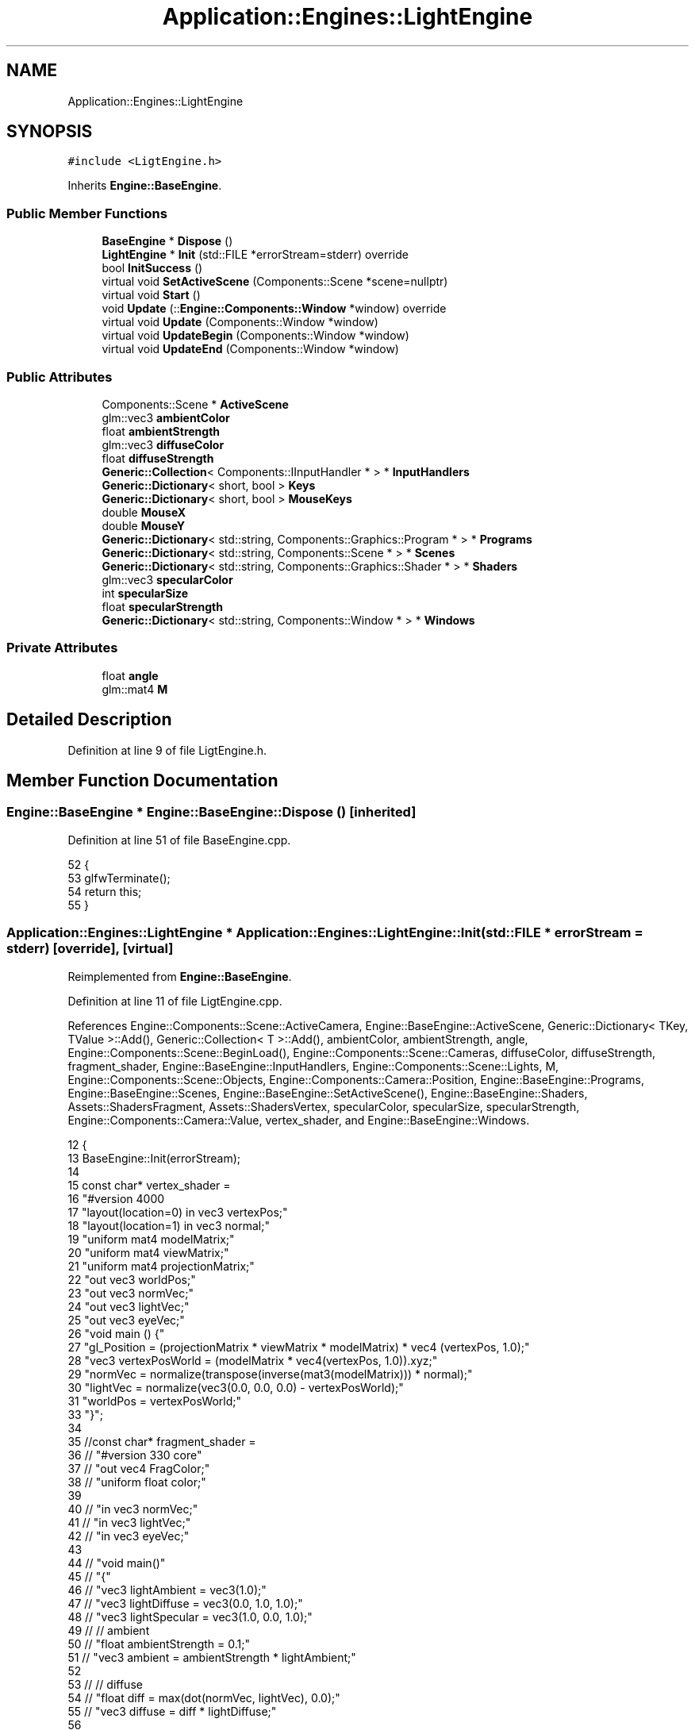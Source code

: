 .TH "Application::Engines::LightEngine" 3 "Sat Nov 3 2018" "Version 4.0" "ZPG" \" -*- nroff -*-
.ad l
.nh
.SH NAME
Application::Engines::LightEngine
.SH SYNOPSIS
.br
.PP
.PP
\fC#include <LigtEngine\&.h>\fP
.PP
Inherits \fBEngine::BaseEngine\fP\&.
.SS "Public Member Functions"

.in +1c
.ti -1c
.RI "\fBBaseEngine\fP * \fBDispose\fP ()"
.br
.ti -1c
.RI "\fBLightEngine\fP * \fBInit\fP (std::FILE *errorStream=stderr) override"
.br
.ti -1c
.RI "bool \fBInitSuccess\fP ()"
.br
.ti -1c
.RI "virtual void \fBSetActiveScene\fP (Components::Scene *scene=nullptr)"
.br
.ti -1c
.RI "virtual void \fBStart\fP ()"
.br
.ti -1c
.RI "void \fBUpdate\fP (::\fBEngine::Components::Window\fP *window) override"
.br
.ti -1c
.RI "virtual void \fBUpdate\fP (Components::Window *window)"
.br
.ti -1c
.RI "virtual void \fBUpdateBegin\fP (Components::Window *window)"
.br
.ti -1c
.RI "virtual void \fBUpdateEnd\fP (Components::Window *window)"
.br
.in -1c
.SS "Public Attributes"

.in +1c
.ti -1c
.RI "Components::Scene * \fBActiveScene\fP"
.br
.ti -1c
.RI "glm::vec3 \fBambientColor\fP"
.br
.ti -1c
.RI "float \fBambientStrength\fP"
.br
.ti -1c
.RI "glm::vec3 \fBdiffuseColor\fP"
.br
.ti -1c
.RI "float \fBdiffuseStrength\fP"
.br
.ti -1c
.RI "\fBGeneric::Collection\fP< Components::IInputHandler * > * \fBInputHandlers\fP"
.br
.ti -1c
.RI "\fBGeneric::Dictionary\fP< short, bool > \fBKeys\fP"
.br
.ti -1c
.RI "\fBGeneric::Dictionary\fP< short, bool > \fBMouseKeys\fP"
.br
.ti -1c
.RI "double \fBMouseX\fP"
.br
.ti -1c
.RI "double \fBMouseY\fP"
.br
.ti -1c
.RI "\fBGeneric::Dictionary\fP< std::string, Components::Graphics::Program * > * \fBPrograms\fP"
.br
.ti -1c
.RI "\fBGeneric::Dictionary\fP< std::string, Components::Scene * > * \fBScenes\fP"
.br
.ti -1c
.RI "\fBGeneric::Dictionary\fP< std::string, Components::Graphics::Shader * > * \fBShaders\fP"
.br
.ti -1c
.RI "glm::vec3 \fBspecularColor\fP"
.br
.ti -1c
.RI "int \fBspecularSize\fP"
.br
.ti -1c
.RI "float \fBspecularStrength\fP"
.br
.ti -1c
.RI "\fBGeneric::Dictionary\fP< std::string, Components::Window * > * \fBWindows\fP"
.br
.in -1c
.SS "Private Attributes"

.in +1c
.ti -1c
.RI "float \fBangle\fP"
.br
.ti -1c
.RI "glm::mat4 \fBM\fP"
.br
.in -1c
.SH "Detailed Description"
.PP 
Definition at line 9 of file LigtEngine\&.h\&.
.SH "Member Function Documentation"
.PP 
.SS "\fBEngine::BaseEngine\fP * Engine::BaseEngine::Dispose ()\fC [inherited]\fP"

.PP
Definition at line 51 of file BaseEngine\&.cpp\&.
.PP
.nf
52 {
53     glfwTerminate();
54     return this;
55 }
.fi
.SS "\fBApplication::Engines::LightEngine\fP * Application::Engines::LightEngine::Init (std::FILE * errorStream = \fCstderr\fP)\fC [override]\fP, \fC [virtual]\fP"
'eyeVec = normalize(cameraPos - vertexPosWorld); ' 
.PP
Reimplemented from \fBEngine::BaseEngine\fP\&.
.PP
Definition at line 11 of file LigtEngine\&.cpp\&.
.PP
References Engine::Components::Scene::ActiveCamera, Engine::BaseEngine::ActiveScene, Generic::Dictionary< TKey, TValue >::Add(), Generic::Collection< T >::Add(), ambientColor, ambientStrength, angle, Engine::Components::Scene::BeginLoad(), Engine::Components::Scene::Cameras, diffuseColor, diffuseStrength, fragment_shader, Engine::BaseEngine::InputHandlers, Engine::Components::Scene::Lights, M, Engine::Components::Scene::Objects, Engine::Components::Camera::Position, Engine::BaseEngine::Programs, Engine::BaseEngine::Scenes, Engine::BaseEngine::SetActiveScene(), Engine::BaseEngine::Shaders, Assets::ShadersFragment, Assets::ShadersVertex, specularColor, specularSize, specularStrength, Engine::Components::Camera::Value, vertex_shader, and Engine::BaseEngine::Windows\&.
.PP
.nf
12 {
13     BaseEngine::Init(errorStream);
14 
15     const char* vertex_shader =
16         "#version 400\n"
17         "layout(location=0) in vec3 vertexPos;"
18         "layout(location=1) in vec3 normal;"
19         "uniform mat4 modelMatrix;"
20         "uniform mat4 viewMatrix;"
21         "uniform mat4 projectionMatrix;"
22         "out vec3 worldPos;"
23         "out vec3 normVec;"
24         "out vec3 lightVec;"
25         "out vec3 eyeVec;"
26         "void main () {"
27             "gl_Position = (projectionMatrix * viewMatrix * modelMatrix) * vec4 (vertexPos, 1\&.0);"
28             "vec3 vertexPosWorld = (modelMatrix * vec4(vertexPos, 1\&.0))\&.xyz;"
29             "normVec = normalize(transpose(inverse(mat3(modelMatrix))) * normal);"
30             "lightVec = normalize(vec3(0\&.0, 0\&.0, 0\&.0) - vertexPosWorld);"
31             "worldPos = vertexPosWorld;"
33         "}";
34 
35     //const char* fragment_shader =
36     //  "#version 330 core"
37     //  "out vec4 FragColor;"
38     //  "uniform float color;"
39 
40     //  "in vec3 normVec;"
41     //  "in vec3 lightVec;"
42     //  "in vec3 eyeVec;"
43 
44     //  "void main()"
45     //  "{"
46     //      "vec3 lightAmbient = vec3(1\&.0);"
47     //      "vec3 lightDiffuse = vec3(0\&.0, 1\&.0, 1\&.0);"
48     //      "vec3 lightSpecular = vec3(1\&.0, 0\&.0, 1\&.0);"
49     //      // ambient
50     //      "float ambientStrength = 0\&.1;"
51     //      "vec3 ambient = ambientStrength * lightAmbient;"
52 
53     //      // diffuse 
54     //      "float diff = max(dot(normVec, lightVec), 0\&.0);"
55     //      "vec3 diffuse = diff * lightDiffuse;"
56 
57     //      "vec3 result = (ambient + diffuse) * color;"
58     //      "FragColor = vec4(result, 1\&.0);"
59     //  "}";
60 
61     const char* fragment_shader =
62         "#version 330\n"
63         "uniform vec4 color;"
64         "out vec4 frag_colour;"
65 
66         "in vec3 normVec;"
67         "in vec3 lightVec;"
68         "in vec3 eyeVec;"
69         "in vec3 worldPos;"
70         "void main () {"
71             "float ambientStrength = 0\&.2;"
72             "vec3 lightAmbient = vec3(1\&.0, 1\&.0, 1\&.0);"
73             "vec3 lightDiffuse = vec3(0\&.0, 1\&.0, 1\&.0);"
74             "vec3 lightSpecular = vec3(1\&.0, 0\&.0, 1\&.0);"
75             "vec3 ambient = lightAmbient * ambientStrength;"
76             //diffuse part
77             "float dotDiff = max(dot(normVec, lightVec), 0\&.0);"
78             "vec3 diffuse = dotDiff * lightDiffuse;"
79             //specular part
80             "vec3 reflVector = reflect(-lightVec, normVec);"
81             "float dotSpec = pow(max(dot(reflVector, eyeVec), 0\&.0), 256);"
82             "vec3 specular = dotSpec * lightSpecular;"
83             "frag_colour = vec4(ambient + diffuse + specular, 1\&.0)*color;"
84             //"frag_colour = vec4(worldPos, 1\&.0);"
85             //"frag_colour = vec4(normVec, 1\&.0);"
86             //"frag_colour = vec4(ambient*color, 1\&.0);"
87             //"frag_colour = vec4(diffuse*color, 1\&.0);"
88             //"frag_colour = vec4(specular*color, 1\&.0);"
89             //"frag_colour = vec4 (color, 1\&.0-color, 0\&.0, 1\&.0);"
90         "}";
91 
92     M = glm::mat4(1\&.0f);
93     angle = 0\&.0f;
94 
95     ambientStrength = 0\&.2f;
96     diffuseStrength = 0\&.5f;
97     specularStrength = 0\&.5f;
98     specularSize = 16;
99     ambientColor = glm::vec3(1\&.0, 1\&.0, 1\&.0);
100     diffuseColor = glm::vec3(1\&.0, 1\&.0, 1\&.0);
101     specularColor = glm::vec3(1\&.0, 1\&.0, 1\&.0);
102 
103     auto window = (new ::Engine::Components::Window(1024, 768, "ZPG - Camera", 100\&.0f))
104         ->Show()
105         ->Info(std::cout);
106     Windows->Add("zpg", window);
107 
108     auto* vertex = new Engine::Components::Graphics::Shader(GL_VERTEX_SHADER, Assets::ShadersVertex + "Light\&.glsl");
109     auto* fragment = new Engine::Components::Graphics::Shader(GL_FRAGMENT_SHADER, Assets::ShadersFragment + "Light\&.glsl");
110     Shaders->Add("vertex", vertex);
111     Shaders->Add("fragment", fragment);
112 
113     Programs->Add("basic", (new Engine::Components::Graphics::Program())->AddShaders(Shaders));
114 
115     Scenes->Add("triangle", new Scenes::TriangleScene());
116     Scenes->Add("sphere", new Scenes::SphereScene());
117 
118     InputHandlers->Add(new Input::Handlers::LightingChangeInputHandler());
119     InputHandlers->Add(new Input::Handlers::CameraInputHandler());
120 
121     SetActiveScene(Scenes->Get("sphere"));
122 
123     ActiveScene->Lights->Add("light" , new Light(Programs->Get("basic"), glm::vec3(0, 0, 0)));
124 
125     ActiveScene->Cameras->Add("main", (new Engine::Components::Camera())
126         //->SetPosition(new glm::vec3(2\&.5f, 2\&.5f, 2\&.f))
127         ->SetPosition(new glm::vec3(0\&.f, 0\&.f, -4\&.f))
128         ->SetDirection(new glm::vec3(0\&.f, 0\&.f, 0\&.f))
129         ->SetUp(new glm::vec3(0\&.f, 1\&.f, 0\&.f)));
130 
131     ActiveScene->BeginLoad(this);
132 
133     if (ActiveScene != nullptr && ActiveScene->Objects != nullptr && !ActiveScene->Objects->empty())
134         for (auto& it : *ActiveScene->Objects)
135         {
136             it\&.second->Material->Values
137                 ->Add(
138                     new Engine::Components::Graphics::MaterialValue<glm::mat4>(
139                         vertex,
140                         "viewMatrix",
141                         ActiveScene->ActiveCamera->Value)
142                 )\&.Add(
143                     new Engine::Components::Graphics::MaterialValue<glm::mat4>(
144                         vertex,
145                         "projectionMatrix",
146                         new glm::mat4(glm::perspective(glm::radians(90\&.0f), (float)window->Width / (float)window->Height, 0\&.1f, 100\&.0f)))
147                 )\&.Add(
148                     new Engine::Components::Graphics::MaterialValue<glm::vec3>(
149                         vertex,
150                         "cameraPos",
151                         ActiveScene->ActiveCamera->Position)
152                 )
153                 // Color setup
154                 \&.Add(
155                     new Engine::Components::Graphics::MaterialValue<glm::vec3>(
156                         fragment,
157                         "ambientColor",
158                         &ambientColor)
159                 )\&.Add(
160                     new Engine::Components::Graphics::MaterialValue<glm::vec3>(
161                         fragment,
162                         "diffuseColor",
163                         &diffuseColor)
164                 )\&.Add(
165                     new Engine::Components::Graphics::MaterialValue<glm::vec3>(
166                         fragment,
167                         "specularColor",
168                         &specularColor)
169                 )
170                 // Power setup
171                 \&.Add(
172                     new Engine::Components::Graphics::MaterialValue<float>(
173                         fragment,
174                         "ambientStrength",
175                         &ambientStrength)
176                 )\&.Add(
177                     new Engine::Components::Graphics::MaterialValue<float>(
178                         fragment,
179                         "diffuseStrength",
180                         &diffuseStrength)
181                 )\&.Add(
182                     new Engine::Components::Graphics::MaterialValue<float>(
183                         fragment,
184                         "specularStrength",
185                         &specularStrength)
186                 )\&.Add(
187                     new Engine::Components::Graphics::MaterialValue<int>(
188                         fragment,
189                         "specularSize",
190                         &specularSize)
191                 )
192                 // Enable
193                 \&.Add(
194                     new Engine::Components::Graphics::MaterialValue<bool>(
195                         fragment,
196                         "useLighting",
197                         new bool(true))
198                 );
199             if (ActiveScene != nullptr && ActiveScene->Lights != nullptr && !ActiveScene->Lights->empty())
200                 for (auto& light : *ActiveScene->Lights)
201                 {
202                     light\&.second->Use(it\&.second->Material);
203                 }
204         }
205     if (ActiveScene != nullptr && ActiveScene->Lights != nullptr && !ActiveScene->Lights->empty())
206         for (auto& it : *ActiveScene->Lights)
207         {
208             ActiveScene->Objects->Add("light_" + it\&.first, it\&.second);
209         }
210     return this;
211 }
.fi
.SS "bool Engine::BaseEngine::InitSuccess ()\fC [inherited]\fP"

.PP
Definition at line 46 of file BaseEngine\&.cpp\&.
.PP
.nf
47 {
48     return _init;
49 }
.fi
.SS "void Engine::BaseEngine::SetActiveScene (\fBComponents::Scene\fP * scene = \fCnullptr\fP)\fC [virtual]\fP, \fC [inherited]\fP"

.PP
Definition at line 132 of file BaseEngine\&.cpp\&.
.PP
Referenced by Application::Engines::BasicEngine::Init(), Application::Engines::ZPGEngine::Init(), Application::Engines::TriangleEngine::Init(), Application::Engines::CameraEngine::Init(), and Init()\&.
.PP
.nf
133 {
134     if (scene == nullptr && !Scenes->empty())
135         ActiveScene = Scenes->begin()->second;
136     else
137         ActiveScene = scene;        
138 }
.fi
.SS "void Engine::BaseEngine::Start ()\fC [virtual]\fP, \fC [inherited]\fP"

.PP
Definition at line 126 of file BaseEngine\&.cpp\&.
.PP
Referenced by main()\&.
.PP
.nf
127 {
128     system("cls");
129     UpdateInternal();
130 }
.fi
.SS "void Application::Engines::LightEngine::Update (::\fBEngine::Components::Window\fP * window)\fC [override]\fP"

.PP
Definition at line 213 of file LigtEngine\&.cpp\&.
.PP
.nf
214 {
215     std::cout << "PS: " << specularSize << "\nSS: " << specularStrength << "\nDS: " << diffuseStrength << "\nAS: " << ambientStrength << "\nLP: " << ActiveScene->Lights->First()->Power << std::endl;
216     
217     if (ActiveScene != nullptr && ActiveScene->Objects != nullptr && !ActiveScene->Objects->empty())
218         for (auto& it : *ActiveScene->Objects)
219         {
220             /*auto _fi = glm::radians(90\&.f*(MouseX / window->Height));
221             auto _psi = glm::radians(90\&.f*(MouseY / window->Width));
222 
223             std::cout << "FI:  " << _fi << "\nPSI: " << _psi << "\nObject: " << it\&.first << std::endl;
224             */
225             //ActiveScene->Cameras->First()->SetDirection(new glm::vec3(cos(_fi), sin(_fi), cos(_psi)));
226 
227             auto object = it\&.second;
228             object->Draw();
229             
230             angle += 0\&.1f;
231         }
232 }
.fi
.SS "void Engine::BaseEngine::Update (\fBComponents::Window\fP * window)\fC [virtual]\fP, \fC [inherited]\fP"

.PP
Definition at line 112 of file BaseEngine\&.cpp\&.
.PP
.nf
113 {
114 }
.fi
.SS "void Engine::BaseEngine::UpdateBegin (\fBComponents::Window\fP * window)\fC [virtual]\fP, \fC [inherited]\fP"

.PP
Definition at line 57 of file BaseEngine\&.cpp\&.
.PP
References Engine::Components::Window::Get()\&.
.PP
.nf
58 {
59     // Scene
60     ActiveScene->BeginLoad(this);
61 
62     // Buffers
63     glEnable(GL_DEPTH_TEST);
64     glDepthFunc(GL_LESS);
65     glClear(GL_COLOR_BUFFER_BIT | GL_DEPTH_BUFFER_BIT);
66 
67     // Input
68     short mouseKeysActive = 0;
69     glfwGetCursorPos(window->Get(), &MouseX, &MouseY);
70     for(short i = 0; i < 8; i++)
71     {
72         const int state = glfwGetMouseButton(window->Get(), i);
73         auto value = MouseKeys[i];
74         // flip state
75         if (state == GLFW_PRESS && !value)
76             MouseKeys\&.Add(i, true);
77         else if (state == GLFW_RELEASE && value)
78             MouseKeys\&.Add(i, false);
79         if (MouseKeys[i])
80             mouseKeysActive++;
81     }
82     short keysActive = 0;
83     SetConsoleCursorPosition(GetStdHandle(STD_OUTPUT_HANDLE), { 40, keysActive });
84     fprintf(_errorStream, "                           ");
85     for (short i = 1; i < 512; i++)
86     {
87         const int state = glfwGetKey(window->Get(), i);
88         auto value = Keys[i];
89         // flip state
90         if (state == GLFW_PRESS && !value)
91             Keys\&.Add(i, true);
92         else if (state == GLFW_RELEASE && value)
93             Keys\&.Add(i, false);
94         if (Keys[i])
95             keysActive++;
96     }
97     bool handleKeys = true,
98          handleMouse = true;
99     for (auto handler : *InputHandlers)
100     {
101         if(handleKeys)
102             handleKeys = handler->HandleKeys(this, window, ActiveScene, Keys, keysActive);
103         if(handleMouse)
104             handleMouse = handler->HandleMouse(this, window, ActiveScene, MouseX, MouseY, MouseKeys, mouseKeysActive);
105         if(!handleKeys && !handleMouse)
106             break;
107     }
108 
109     SetConsoleCursorPosition(GetStdHandle(STD_OUTPUT_HANDLE), { 0,0 });
110 }
.fi
.SS "void Engine::BaseEngine::UpdateEnd (\fBComponents::Window\fP * window)\fC [virtual]\fP, \fC [inherited]\fP"

.PP
Definition at line 116 of file BaseEngine\&.cpp\&.
.PP
References Engine::Components::Window::Get()\&.
.PP
.nf
117 {
118     // update other events like input handling
119     glfwPollEvents();
120     // put the stuff we’ve been drawing onto the display
121     glfwSwapBuffers(window->Get());
122 
123     ActiveScene->FrameUpdate(this);
124 }
.fi
.SH "Member Data Documentation"
.PP 
.SS "Components::Scene* Engine::BaseEngine::ActiveScene\fC [inherited]\fP"

.PP
Definition at line 34 of file BaseEngine\&.h\&.
.PP
Referenced by Engine::BaseEngine::BaseEngine(), Application::Engines::CameraEngine::Init(), and Init()\&.
.SS "glm::vec3 Application::Engines::LightEngine::ambientColor"

.PP
Definition at line 17 of file LigtEngine\&.h\&.
.PP
Referenced by Init()\&.
.SS "float Application::Engines::LightEngine::ambientStrength"

.PP
Definition at line 14 of file LigtEngine\&.h\&.
.PP
Referenced by Init()\&.
.SS "float Application::Engines::LightEngine::angle\fC [private]\fP"

.PP
Definition at line 23 of file LigtEngine\&.h\&.
.PP
Referenced by Init()\&.
.SS "glm::vec3 Application::Engines::LightEngine::diffuseColor"

.PP
Definition at line 18 of file LigtEngine\&.h\&.
.PP
Referenced by Init()\&.
.SS "float Application::Engines::LightEngine::diffuseStrength"

.PP
Definition at line 15 of file LigtEngine\&.h\&.
.PP
Referenced by Init()\&.
.SS "\fBGeneric::Collection\fP<Components::IInputHandler*>* Engine::BaseEngine::InputHandlers\fC [inherited]\fP"

.PP
Definition at line 31 of file BaseEngine\&.h\&.
.PP
Referenced by Engine::BaseEngine::BaseEngine(), and Init()\&.
.SS "\fBGeneric::Dictionary\fP<short, bool> Engine::BaseEngine::Keys\fC [inherited]\fP"

.PP
Definition at line 32 of file BaseEngine\&.h\&.
.PP
Referenced by Engine::BaseEngine::BaseEngine()\&.
.SS "glm::mat4 Application::Engines::LightEngine::M\fC [private]\fP"

.PP
Definition at line 22 of file LigtEngine\&.h\&.
.PP
Referenced by Init()\&.
.SS "\fBGeneric::Dictionary\fP<short, bool> Engine::BaseEngine::MouseKeys\fC [inherited]\fP"

.PP
Definition at line 33 of file BaseEngine\&.h\&.
.PP
Referenced by Engine::BaseEngine::BaseEngine()\&.
.SS "double Engine::BaseEngine::MouseX\fC [inherited]\fP"

.PP
Definition at line 35 of file BaseEngine\&.h\&.
.SS "double Engine::BaseEngine::MouseY\fC [inherited]\fP"

.PP
Definition at line 36 of file BaseEngine\&.h\&.
.SS "\fBGeneric::Dictionary\fP<std::string, Components::Graphics::Program*>* Engine::BaseEngine::Programs\fC [inherited]\fP"

.PP
Definition at line 28 of file BaseEngine\&.h\&.
.PP
Referenced by Engine::BaseEngine::BaseEngine(), Application::Input::Handlers::CameraInputHandler::HandleMouse(), Application::Engines::BasicEngine::Init(), Application::Engines::CameraEngine::Init(), Application::Engines::ZPGEngine::Init(), Application::Engines::TriangleEngine::Init(), Init(), Application::Scenes::TriangleScene::Load(), and Application::Scenes::SphereScene::Load()\&.
.SS "\fBGeneric::Dictionary\fP<std::string, Components::Scene*>* Engine::BaseEngine::Scenes\fC [inherited]\fP"

.PP
Definition at line 30 of file BaseEngine\&.h\&.
.PP
Referenced by Engine::BaseEngine::BaseEngine(), Application::Engines::ZPGEngine::Init(), Application::Engines::TriangleEngine::Init(), Application::Engines::BasicEngine::Init(), Application::Engines::CameraEngine::Init(), and Init()\&.
.SS "\fBGeneric::Dictionary\fP<std::string, Components::Graphics::Shader*>* Engine::BaseEngine::Shaders\fC [inherited]\fP"

.PP
Definition at line 29 of file BaseEngine\&.h\&.
.PP
Referenced by Engine::BaseEngine::BaseEngine(), Application::Input::Handlers::CameraInputHandler::HandleMouse(), Application::Engines::TriangleEngine::Init(), Application::Engines::ZPGEngine::Init(), Application::Engines::BasicEngine::Init(), Application::Engines::CameraEngine::Init(), and Init()\&.
.SS "glm::vec3 Application::Engines::LightEngine::specularColor"

.PP
Definition at line 19 of file LigtEngine\&.h\&.
.PP
Referenced by Init()\&.
.SS "int Application::Engines::LightEngine::specularSize"

.PP
Definition at line 20 of file LigtEngine\&.h\&.
.PP
Referenced by Application::Input::Handlers::LightingChangeInputHandler::HandleKeys(), and Init()\&.
.SS "float Application::Engines::LightEngine::specularStrength"

.PP
Definition at line 16 of file LigtEngine\&.h\&.
.PP
Referenced by Init()\&.
.SS "\fBGeneric::Dictionary\fP<std::string, Components::Window*>* Engine::BaseEngine::Windows\fC [inherited]\fP"

.PP
Definition at line 27 of file BaseEngine\&.h\&.
.PP
Referenced by Engine::BaseEngine::BaseEngine(), Application::Engines::ZPGEngine::Init(), Application::Engines::TriangleEngine::Init(), Application::Engines::BasicEngine::Init(), Application::Engines::CameraEngine::Init(), and Init()\&.

.SH "Author"
.PP 
Generated automatically by Doxygen for ZPG from the source code\&.
